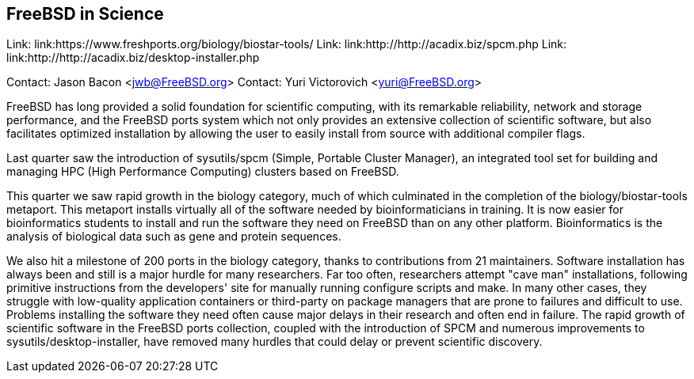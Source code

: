 == FreeBSD in Science

Link: link:https://www.freshports.org/biology/biostar-tools/  
Link: link:http://http://acadix.biz/spcm.php  
Link: link:http://http://acadix.biz/desktop-installer.php  

Contact: Jason Bacon <jwb@FreeBSD.org>  
Contact: Yuri Victorovich <yuri@FreeBSD.org>

FreeBSD has long provided a solid foundation for scientific computing, with
its remarkable reliability, network and storage performance, and the FreeBSD
ports system which not only provides an extensive collection of scientific
software, but also facilitates optimized installation by allowing the user
to easily install from source with additional compiler flags.

Last quarter saw the introduction of sysutils/spcm (Simple, Portable Cluster
Manager), an integrated tool set for building and managing HPC (High
Performance Computing) clusters based on FreeBSD.

This quarter we saw rapid growth in the biology category, much of which
culminated in the completion of the biology/biostar-tools metaport.  This
metaport installs virtually all of the software needed by bioinformaticians
in training.  It is now easier for bioinformatics students to install and run
the software they need on FreeBSD than on any other platform.  Bioinformatics
is the analysis of biological data such as gene and protein sequences.

We also hit a milestone of 200 ports in the biology category, thanks to
contributions from 21 maintainers.  Software installation has always been and
still is a major hurdle for many researchers.  Far too often, researchers
attempt "cave man" installations, following primitive instructions from
the developers' site for manually running configure scripts and make.
In many other cases, they struggle with low-quality application containers
or third-party on package managers that are prone to failures and difficult
to use.
Problems installing the software they need often cause major delays in their
research and often end in failure.  The rapid growth of scientific software
in the FreeBSD ports collection, coupled with the introduction of SPCM and
numerous improvements to sysutils/desktop-installer, have removed many
hurdles that could delay or prevent scientific discovery.
